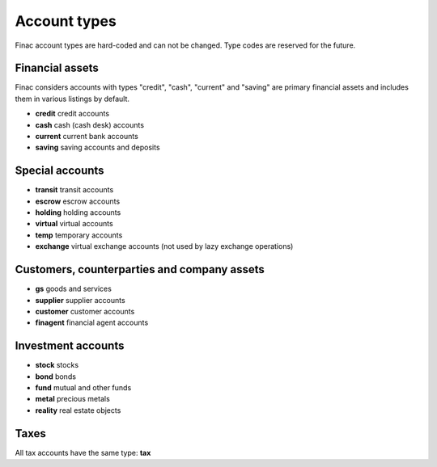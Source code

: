 Account types
*************

Finac account types are hard-coded and can not be changed. Type codes are
reserved for the future.

Financial assets
----------------

Finac considers accounts with types "credit", "cash", "current" and "saving"
are primary financial assets and includes them in various listings by default.

* **credit** credit accounts
* **cash** cash (cash desk) accounts
* **current** current bank accounts
* **saving** saving accounts and deposits

Special accounts
----------------

* **transit** transit accounts
* **escrow** escrow accounts
* **holding** holding accounts
* **virtual** virtual accounts
* **temp** temporary accounts
* **exchange** virtual exchange accounts (not used by lazy exchange operations)

Customers, counterparties and company assets
--------------------------------------------

* **gs** goods and services
* **supplier** supplier accounts
* **customer** customer accounts
* **finagent** financial agent accounts

Investment accounts
-------------------

* **stock** stocks
* **bond** bonds
* **fund** mutual and other funds
* **metal** precious metals
* **reality** real estate objects

Taxes
-----

All tax accounts have the same type: **tax**
